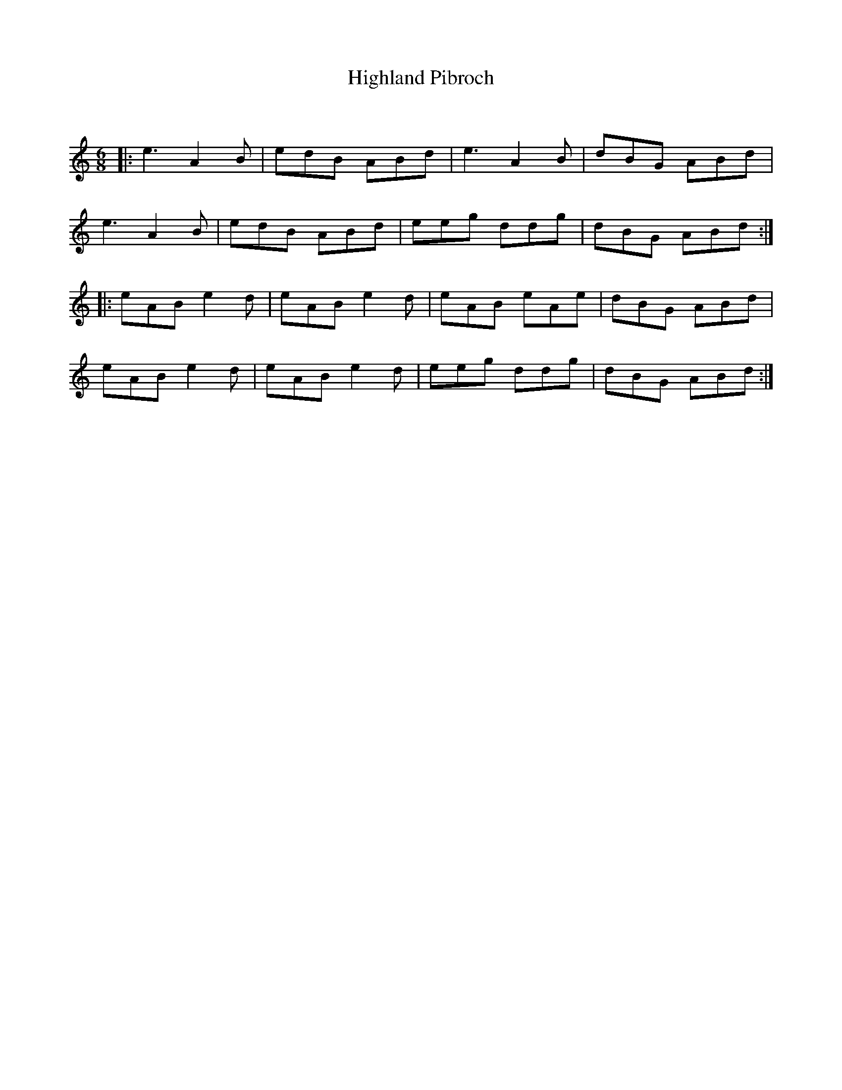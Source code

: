X:1
T: Highland Pibroch
C:
R:Jig
Q:180
K:Am
M:6/8
L:1/16
|:e6 A4B2|e2d2B2 A2B2d2|e6 A4B2|d2B2G2 A2B2d2|
e6 A4B2|e2d2B2 A2B2d2|e2e2g2 d2d2g2|d2B2G2 A2B2d2:|
|:e2A2B2 e4d2|e2A2B2 e4d2|e2A2B2 e2A2e2|d2B2G2 A2B2d2|
e2A2B2 e4d2|e2A2B2 e4d2|e2e2g2 d2d2g2|d2B2G2 A2B2d2:|
